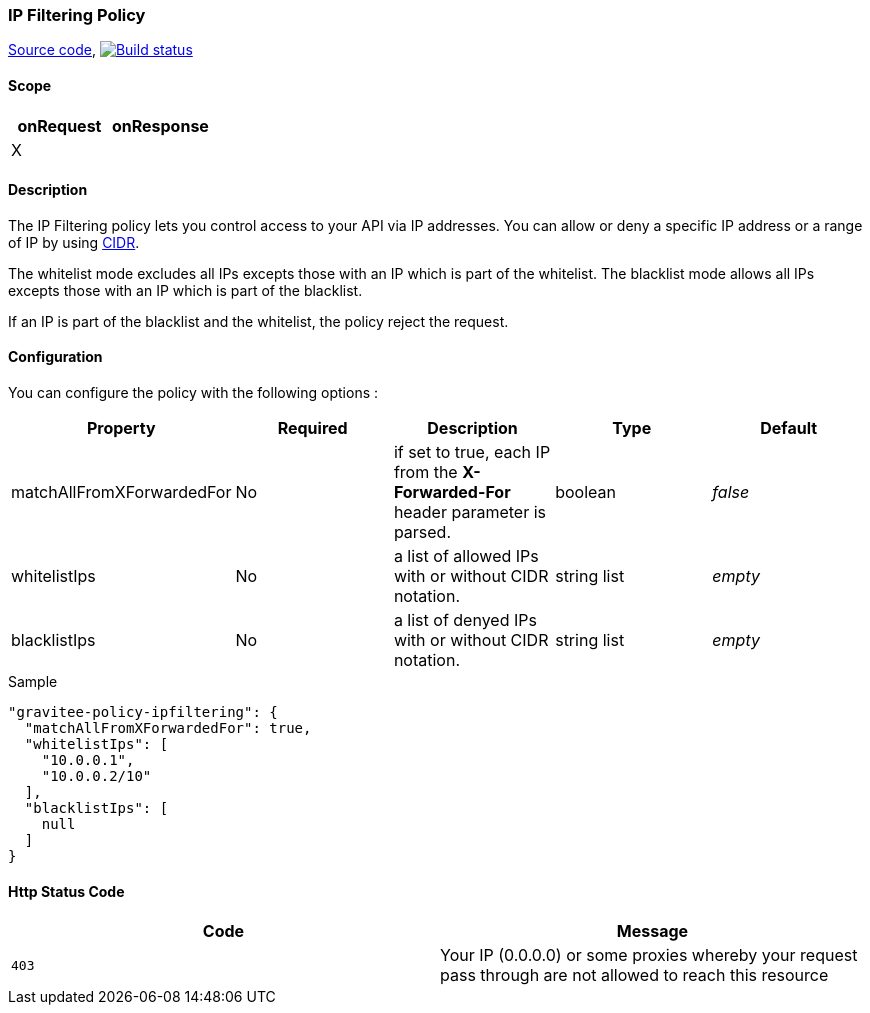 === IP Filtering Policy

https://github.com/gravitee-io/gravitee-policy-ipfiltering[Source code],
image:http://build.gravitee.io/jenkins/buildStatus/icon?job=gravitee-policy-ipfiltering["Build status", link="http://build.gravitee.io/jenkins/job/gravitee-policy-ipfiltering/"]

==== Scope
|===
|onRequest |onResponse

|X
|

|===
==== Description
The IP Filtering policy lets you control access to your API via IP addresses.
You can allow or deny a specific IP address or a range of IP by using https://tools.ietf.org/html/rfc1519[CIDR].

The whitelist mode excludes all IPs excepts those with an IP which is part of the whitelist.
The blacklist mode allows all IPs excepts those with an IP which is part of the blacklist.

If an IP is part of the blacklist and the whitelist, the policy reject the request.

==== Configuration
You can configure the policy with the following options :

|===
|Property |Required |Description |Type |Default

|matchAllFromXForwardedFor
|No
|if set to true, each IP from the *X-Forwarded-For* header parameter is parsed.
|boolean
|_false_

|whitelistIps
|No
|a list of allowed IPs with or without CIDR notation.
|string list
|_empty_

|blacklistIps
|No
|a list of denyed IPs with or without CIDR notation.
|string list
|_empty_

|===


[source, json]
.Sample
----
"gravitee-policy-ipfiltering": {
  "matchAllFromXForwardedFor": true,
  "whitelistIps": [
    "10.0.0.1",
    "10.0.0.2/10"
  ],
  "blacklistIps": [
    null
  ]
}
----

==== Http Status Code

|===
|Code |Message

| ```403```
| Your IP (0.0.0.0) or some proxies whereby your request pass through are not allowed to reach this resource

|===

